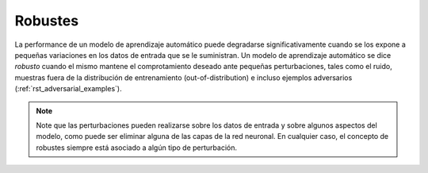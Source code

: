 ========
Robustes
========

La performance de un modelo de aprendizaje automático puede degradarse significativamente cuando se los expone a pequeñas variaciones en los datos de entrada que se le suministran. Un modelo de aprendizaje automático se dice `robusto` cuando el mismo mantene el comprotamiento deseado ante pequeñas perturbaciones, tales como el ruido, muestras fuera de la distribución de entrenamiento (out-of-distribution) e incluso ejemplos adversarios (:ref:`rst_adversarial_examples`).

.. note::
  Note que las perturbaciones pueden realizarse sobre los datos de entrada y sobre algunos aspectos del modelo, como puede ser eliminar alguna de las capas de la red neuronal. En cualquier caso, el concepto de robustes siempre está asociado a algún tipo de perturbación.
  
